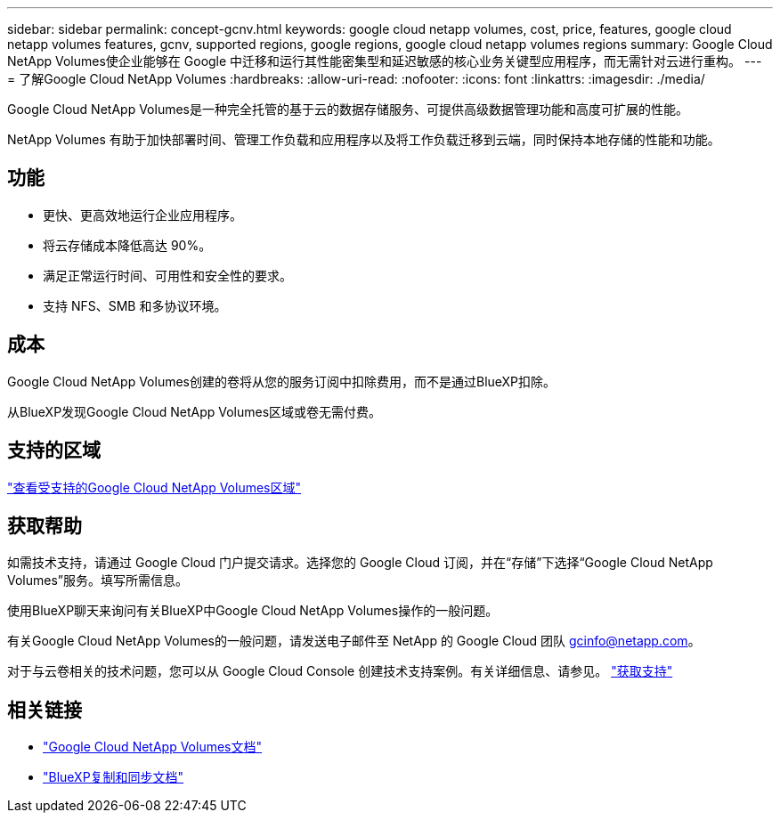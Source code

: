 ---
sidebar: sidebar 
permalink: concept-gcnv.html 
keywords: google cloud netapp volumes, cost, price, features, google cloud netapp volumes features, gcnv, supported regions, google regions, google cloud netapp volumes regions 
summary: Google Cloud NetApp Volumes使企业能够在 Google 中迁移和运行其性能密集型和延迟敏感的核心业务关键型应用程序，而无需针对云进行重构。 
---
= 了解Google Cloud NetApp Volumes
:hardbreaks:
:allow-uri-read: 
:nofooter: 
:icons: font
:linkattrs: 
:imagesdir: ./media/


[role="lead"]
Google Cloud NetApp Volumes是一种完全托管的基于云的数据存储服务、可提供高级数据管理功能和高度可扩展的性能。

NetApp Volumes 有助于加快部署时间、管理工作负载和应用程序以及将工作负载迁移到云端，同时保持本地存储的性能和功能。



== 功能

* 更快、更高效地运行企业应用程序。
* 将云存储成本降低高达 90%。
* 满足正常运行时间、可用性和安全性的要求。
* 支持 NFS、SMB 和多协议环境。




== 成本

Google Cloud NetApp Volumes创建的卷将从您的服务订阅中扣除费用，而不是通过BlueXP扣除。

从BlueXP发现Google Cloud NetApp Volumes区域或卷无需付费。



== 支持的区域

https://cloud.google.com/netapp/volumes/docs/discover/service-levels#supported_regions["查看受支持的Google Cloud NetApp Volumes区域"^]



== 获取帮助

如需技术支持，请通过 Google Cloud 门户提交请求。选择您的 Google Cloud 订阅，并在“存储”下选择“Google Cloud NetApp Volumes”服务。填写所需信息。

使用BlueXP聊天来询问有关BlueXP中Google Cloud NetApp Volumes操作的一般问题。

有关Google Cloud NetApp Volumes的一般问题，请发送电子邮件至 NetApp 的 Google Cloud 团队 gcinfo@netapp.com。

对于与云卷相关的技术问题，您可以从 Google Cloud Console 创建技术支持案例。有关详细信息、请参见。 link:https://cloud.google.com/netapp/volumes/docs/support["获取支持"^]



== 相关链接

* https://cloud.google.com/netapp/volumes/docs/discover/overview["Google Cloud NetApp Volumes文档"^]
* https://docs.netapp.com/us-en/bluexp-copy-sync/index.html["BlueXP复制和同步文档"^]

